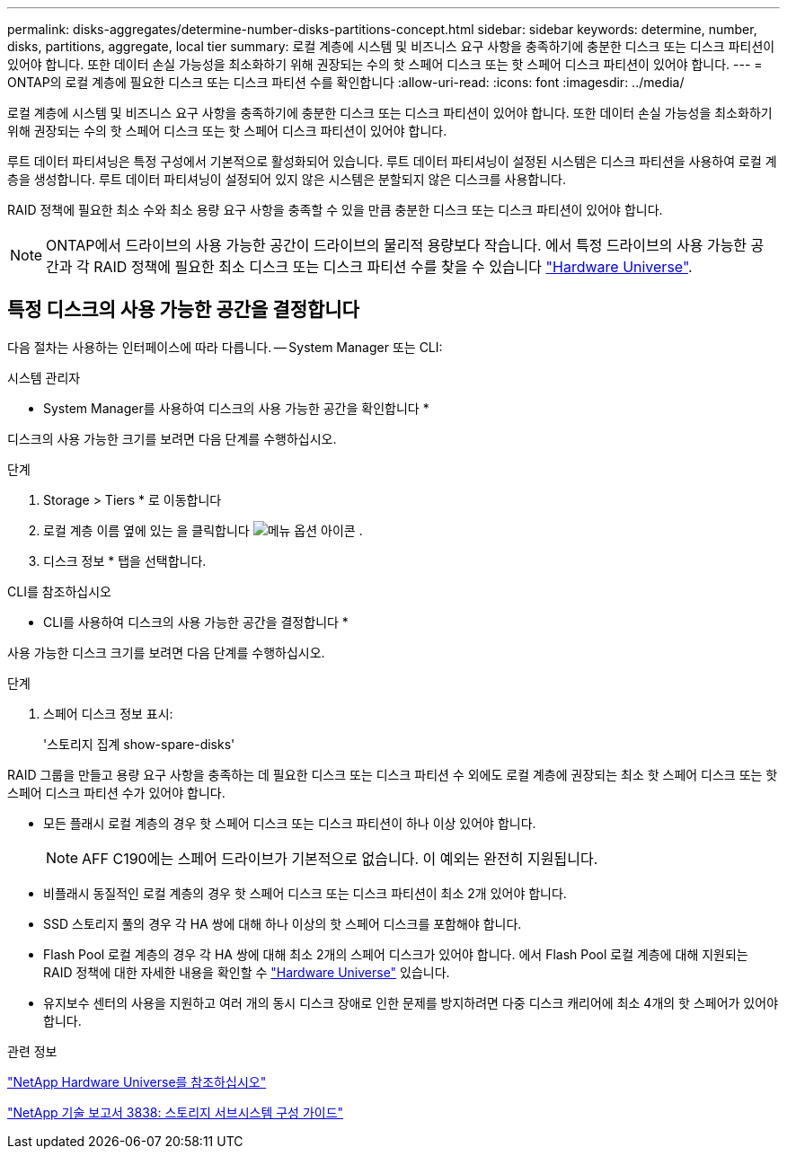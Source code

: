 ---
permalink: disks-aggregates/determine-number-disks-partitions-concept.html 
sidebar: sidebar 
keywords: determine, number, disks, partitions, aggregate, local tier 
summary: 로컬 계층에 시스템 및 비즈니스 요구 사항을 충족하기에 충분한 디스크 또는 디스크 파티션이 있어야 합니다. 또한 데이터 손실 가능성을 최소화하기 위해 권장되는 수의 핫 스페어 디스크 또는 핫 스페어 디스크 파티션이 있어야 합니다. 
---
= ONTAP의 로컬 계층에 필요한 디스크 또는 디스크 파티션 수를 확인합니다
:allow-uri-read: 
:icons: font
:imagesdir: ../media/


[role="lead"]
로컬 계층에 시스템 및 비즈니스 요구 사항을 충족하기에 충분한 디스크 또는 디스크 파티션이 있어야 합니다. 또한 데이터 손실 가능성을 최소화하기 위해 권장되는 수의 핫 스페어 디스크 또는 핫 스페어 디스크 파티션이 있어야 합니다.

루트 데이터 파티셔닝은 특정 구성에서 기본적으로 활성화되어 있습니다. 루트 데이터 파티셔닝이 설정된 시스템은 디스크 파티션을 사용하여 로컬 계층을 생성합니다. 루트 데이터 파티셔닝이 설정되어 있지 않은 시스템은 분할되지 않은 디스크를 사용합니다.

RAID 정책에 필요한 최소 수와 최소 용량 요구 사항을 충족할 수 있을 만큼 충분한 디스크 또는 디스크 파티션이 있어야 합니다.

[NOTE]
====
ONTAP에서 드라이브의 사용 가능한 공간이 드라이브의 물리적 용량보다 작습니다. 에서 특정 드라이브의 사용 가능한 공간과 각 RAID 정책에 필요한 최소 디스크 또는 디스크 파티션 수를 찾을 수 있습니다 https://hwu.netapp.com["Hardware Universe"^].

====


== 특정 디스크의 사용 가능한 공간을 결정합니다

다음 절차는 사용하는 인터페이스에 따라 다릅니다. -- System Manager 또는 CLI:

[role="tabbed-block"]
====
.시스템 관리자
--
* System Manager를 사용하여 디스크의 사용 가능한 공간을 확인합니다 *

디스크의 사용 가능한 크기를 보려면 다음 단계를 수행하십시오.

.단계
. Storage > Tiers * 로 이동합니다
. 로컬 계층 이름 옆에 있는 을 클릭합니다 image:icon_kabob.gif["메뉴 옵션 아이콘"] .
. 디스크 정보 * 탭을 선택합니다.


--
.CLI를 참조하십시오
--
* CLI를 사용하여 디스크의 사용 가능한 공간을 결정합니다 *

사용 가능한 디스크 크기를 보려면 다음 단계를 수행하십시오.

.단계
. 스페어 디스크 정보 표시:
+
'스토리지 집계 show-spare-disks'



--
====
RAID 그룹을 만들고 용량 요구 사항을 충족하는 데 필요한 디스크 또는 디스크 파티션 수 외에도 로컬 계층에 권장되는 최소 핫 스페어 디스크 또는 핫 스페어 디스크 파티션 수가 있어야 합니다.

* 모든 플래시 로컬 계층의 경우 핫 스페어 디스크 또는 디스크 파티션이 하나 이상 있어야 합니다.
+
[NOTE]
====
AFF C190에는 스페어 드라이브가 기본적으로 없습니다. 이 예외는 완전히 지원됩니다.

====
* 비플래시 동질적인 로컬 계층의 경우 핫 스페어 디스크 또는 디스크 파티션이 최소 2개 있어야 합니다.
* SSD 스토리지 풀의 경우 각 HA 쌍에 대해 하나 이상의 핫 스페어 디스크를 포함해야 합니다.
* Flash Pool 로컬 계층의 경우 각 HA 쌍에 대해 최소 2개의 스페어 디스크가 있어야 합니다. 에서 Flash Pool 로컬 계층에 대해 지원되는 RAID 정책에 대한 자세한 내용을 확인할 수 https://hwu.netapp.com["Hardware Universe"^] 있습니다.
* 유지보수 센터의 사용을 지원하고 여러 개의 동시 디스크 장애로 인한 문제를 방지하려면 다중 디스크 캐리어에 최소 4개의 핫 스페어가 있어야 합니다.


.관련 정보
https://hwu.netapp.com["NetApp Hardware Universe를 참조하십시오"^]

https://www.netapp.com/pdf.html?item=/media/19675-tr-3838.pdf["NetApp 기술 보고서 3838: 스토리지 서브시스템 구성 가이드"^]
